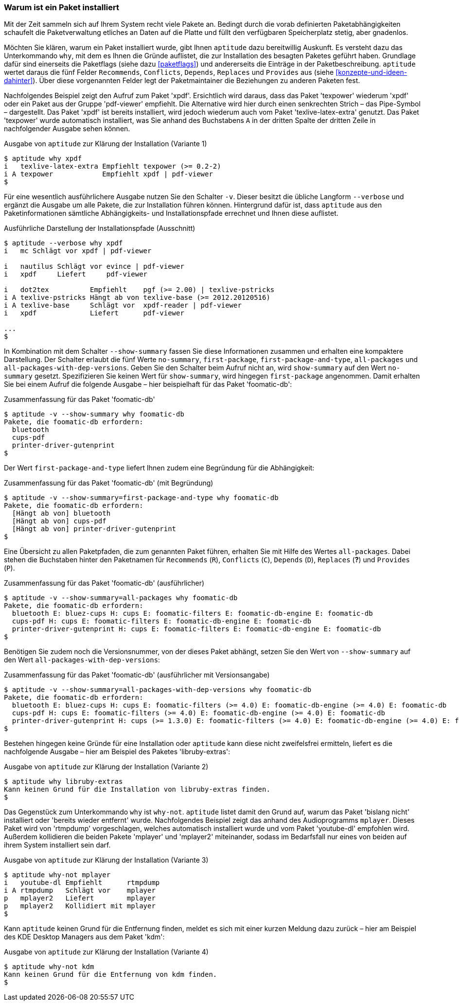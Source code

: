 // Datei: ./werkzeuge/paketoperationen/warum-ist-ein-paket-installiert.adoc

// Baustelle: Rohtext

[[warum-ist-ein-paket-installiert]]

=== Warum ist ein Paket installiert ===

Mit der Zeit sammeln sich auf Ihrem System recht viele Pakete an.
Bedingt durch die vorab definierten Paketabhängigkeiten schaufelt die
Paketverwaltung etliches an Daten auf die Platte und füllt den
verfügbaren Speicherplatz stetig, aber gnadenlos.

// Stichworte für den Index
(((aptitude, why)))
Möchten Sie klären, warum ein Paket installiert wurde, gibt Ihnen
`aptitude` dazu bereitwillig Auskunft. Es versteht dazu das
Unterkommando `why`, mit dem es Ihnen die Gründe auflistet, die zur
Installation des besagten Paketes geführt haben. Grundlage dafür sind
einerseits die Paketflags (siehe dazu <<paketflags>>) und andererseits
die Einträge in der Paketbeschreibung. `aptitude` wertet daraus die fünf
Felder `Recommends`, `Conflicts`, `Depends`, `Replaces` und `Provides`
aus (siehe <<konzepte-und-ideen-dahinter>>). Über diese vorgenannten
Felder legt der Paketmaintainer die Beziehungen zu anderen Paketen fest.

Nachfolgendes Beispiel zeigt den Aufruf zum Paket 'xpdf'. Ersichtlich
wird daraus, dass das Paket 'texpower' wiederum 'xpdf' oder ein Paket aus
der Gruppe 'pdf-viewer' empfiehlt. Die Alternative wird hier durch einen
senkrechten Strich – das Pipe-Symbol – dargestellt. Das Paket 'xpdf' ist
bereits installiert, wird jedoch wiederum auch vom Paket
'texlive-latex-extra' genutzt. Das Paket 'texpower' wurde automatisch
installiert, was Sie anhand des Buchstabens `A` in der dritten Spalte
der dritten Zeile in nachfolgender Ausgabe sehen können.

.Ausgabe von `aptitude` zur Klärung der Installation (Variante 1)
----
$ aptitude why xpdf
i   texlive-latex-extra Empfiehlt texpower (>= 0.2-2)
i A texpower            Empfiehlt xpdf | pdf-viewer
$
----

Für eine wesentlich ausführlichere Ausgabe nutzen Sie den Schalter `-v`.
Dieser besitzt die übliche Langform `--verbose` und ergänzt die Ausgabe
um alle Pakete, die zur Installation führen können. Hintergrund dafür
ist, dass `aptitude` aus den Paketinformationen sämtliche Abhängigkeits-
und Installationspfade errechnet und Ihnen diese auflistet.

// Stichworte für den Index
(((aptitude, -v why)))
(((aptitude, --verbose why)))

.Ausführliche Darstellung der Installationspfade (Ausschnitt)
----
$ aptitude --verbose why xpdf
i   mc Schlägt vor xpdf | pdf-viewer

i   nautilus Schlägt vor evince | pdf-viewer
i   xpdf     Liefert     pdf-viewer

i   dot2tex          Empfiehlt    pgf (>= 2.00) | texlive-pstricks
i A texlive-pstricks Hängt ab von texlive-base (>= 2012.20120516) 
i A texlive-base     Schlägt vor  xpdf-reader | pdf-viewer
i   xpdf             Liefert      pdf-viewer

...
$
----

// Stichworte für den Index
(((aptitude, --show-summary why)))
In Kombination mit dem Schalter `--show-summary` fassen Sie diese
Informationen zusammen und erhalten eine kompaktere Darstellung. Der
Schalter erlaubt die fünf Werte `no-summary`, `first-package`,
`first-package-and-type`, `all-packages` und
`all-packages-with-dep-versions`. Geben Sie den Schalter beim Aufruf
nicht an, wird `show-summary` auf den Wert `no-summary` gesetzt.
Spezifizieren Sie keinen Wert für `show-summary`, wird hingegen
`first-package` angenommen. Damit erhalten Sie bei einem Aufruf die
folgende Ausgabe – hier beispielhaft für das Paket 'foomatic-db':

.Zusammenfassung für das Paket 'foomatic-db'
----
$ aptitude -v --show-summary why foomatic-db
Pakete, die foomatic-db erfordern:
  bluetooth
  cups-pdf
  printer-driver-gutenprint
$
----

Der Wert `first-package-and-type` liefert Ihnen zudem eine Begründung
für die Abhängigkeit:

.Zusammenfassung für das Paket 'foomatic-db' (mit Begründung)
----
$ aptitude -v --show-summary=first-package-and-type why foomatic-db
Pakete, die foomatic-db erfordern:
  [Hängt ab von] bluetooth
  [Hängt ab von] cups-pdf
  [Hängt ab von] printer-driver-gutenprint
$
----

Eine Übersicht zu allen Paketpfaden, die zum genannten Paket führen,
erhalten Sie mit Hilfe des Wertes `all-packages`. Dabei stehen die
Buchstaben hinter den Paketnamen für `Recommends` (`R`), `Conflicts`
(`C`), `Depends` (`D`), `Replaces` (*?*) und `Provides` (`P`).

// ToDo: Namen und Abkürzungen überprüfen
// * H
// * E

.Zusammenfassung für das Paket 'foomatic-db' (ausführlicher)
----
$ aptitude -v --show-summary=all-packages why foomatic-db
Pakete, die foomatic-db erfordern:
  bluetooth E: bluez-cups H: cups E: foomatic-filters E: foomatic-db-engine E: foomatic-db
  cups-pdf H: cups E: foomatic-filters E: foomatic-db-engine E: foomatic-db
  printer-driver-gutenprint H: cups E: foomatic-filters E: foomatic-db-engine E: foomatic-db
$
----

Benötigen Sie zudem noch die Versionsnummer, von der dieses Paket
abhängt, setzen Sie den Wert von `--show-summary` auf den Wert
`all-packages-with-dep-versions`:

.Zusammenfassung für das Paket 'foomatic-db' (ausführlicher mit Versionsangabe)
----
$ aptitude -v --show-summary=all-packages-with-dep-versions why foomatic-db
Pakete, die foomatic-db erfordern:
  bluetooth E: bluez-cups H: cups E: foomatic-filters (>= 4.0) E: foomatic-db-engine (>= 4.0) E: foomatic-db
  cups-pdf H: cups E: foomatic-filters (>= 4.0) E: foomatic-db-engine (>= 4.0) E: foomatic-db
  printer-driver-gutenprint H: cups (>= 1.3.0) E: foomatic-filters (>= 4.0) E: foomatic-db-engine (>= 4.0) E: foomatic-db
$
----

Bestehen hingegen keine Gründe für eine Installation oder `aptitude`
kann diese nicht zweifelsfrei ermitteln, liefert es die nachfolgende
Ausgabe – hier am Beispiel des Paketes 'libruby-extras':

.Ausgabe von `aptitude` zur Klärung der Installation (Variante 2)
----
$ aptitude why libruby-extras 
Kann keinen Grund für die Installation von libruby-extras finden.
$
----

// Stichworte für den Index
(((aptitude, why-not)))
Das Gegenstück zum Unterkommando `why` ist `why-not`. `aptitude` listet
damit den Grund auf, warum das Paket 'bislang nicht' installiert oder
'bereits wieder entfernt' wurde. Nachfolgendes Beispiel zeigt das anhand
des Audioprogramms `mplayer`. Dieses Paket wird von 'rtmpdump'
vorgeschlagen, welches automatisch installiert wurde und vom Paket 
'youtube-dl' empfohlen wird. Außerdem kollidieren die beiden Pakete
'mplayer' und 'mplayer2' miteinander, sodass im Bedarfsfall nur eines
von beiden auf ihrem System installiert sein darf.

.Ausgabe von `aptitude` zur Klärung der Installation (Variante 3)
----
$ aptitude why-not mplayer
i   youtube-dl Empfiehlt      rtmpdump
i A rtmpdump   Schlägt vor    mplayer 
p   mplayer2   Liefert        mplayer 
p   mplayer2   Kollidiert mit mplayer
$
----

Kann `aptitude` keinen Grund für die Entfernung finden, meldet es sich
mit einer kurzen Meldung dazu zurück – hier am Beispiel des KDE Desktop
Managers aus dem Paket 'kdm':

.Ausgabe von `aptitude` zur Klärung der Installation (Variante 4)
----
$ aptitude why-not kdm
Kann keinen Grund für die Entfernung von kdm finden.
$
----

// Datei (Ende): ./werkzeuge/paketoperationen/warum-ist-ein-paket-installiert.adoc
